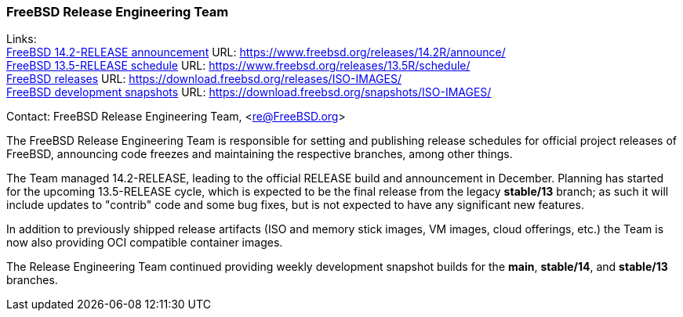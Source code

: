 === FreeBSD Release Engineering Team

Links: +
link:https://www.freebsd.org/releases/14.2R/announce/[FreeBSD 14.2-RELEASE announcement] URL: link:https://www.freebsd.org/releases/14.2R/announce/[] +
link:https://www.freebsd.org/releases/13.5R/schedule/[FreeBSD 13.5-RELEASE schedule] URL: link:https://www.freebsd.org/releases/13.5R/schedule/[] +
link:https://download.freebsd.org/releases/ISO-IMAGES/[FreeBSD releases] URL: link:https://download.freebsd.org/releases/ISO-IMAGES/[] +
link:https://download.freebsd.org/snapshots/ISO-IMAGES/[FreeBSD development snapshots] URL: link:https://download.freebsd.org/snapshots/ISO-IMAGES/[]

Contact: FreeBSD Release Engineering Team, <re@FreeBSD.org>

The FreeBSD Release Engineering Team is responsible for setting and publishing release schedules for official project releases of FreeBSD, announcing code freezes and maintaining the respective branches, among other things.

The Team managed 14.2-RELEASE, leading to the official RELEASE build and announcement in December.
Planning has started for the upcoming 13.5-RELEASE cycle, which is expected to be the final release from the legacy *stable/13* branch; as such it will include updates to "contrib" code and some bug fixes, but is not expected to have any significant new features.

In addition to previously shipped release artifacts (ISO and memory stick images, VM images, cloud offerings, etc.) the Team is now also providing OCI compatible container images.

The Release Engineering Team continued providing weekly development snapshot builds for the *main*, *stable/14*, and *stable/13* branches.
